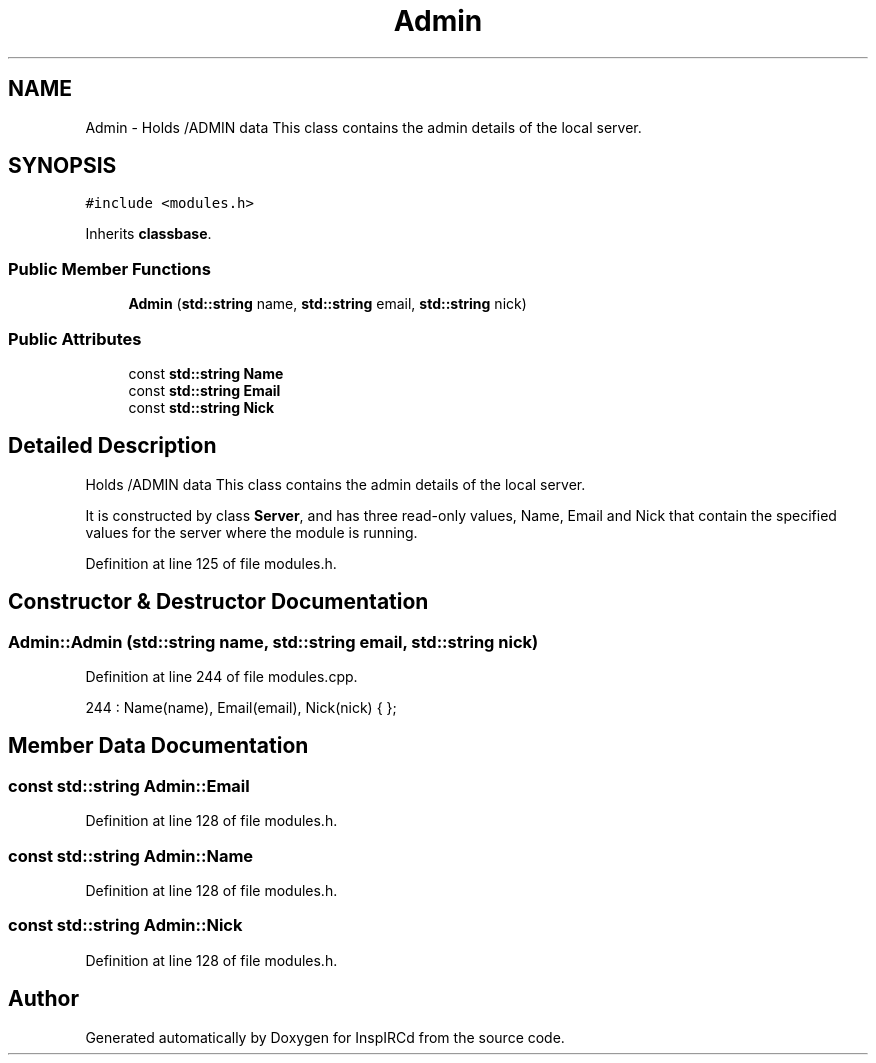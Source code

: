 .TH "Admin" 3 "12 Dec 2005" "Version 1.0Betareleases" "InspIRCd" \" -*- nroff -*-
.ad l
.nh
.SH NAME
Admin \- Holds /ADMIN data This class contains the admin details of the local server.  

.PP
.SH SYNOPSIS
.br
.PP
\fC#include <modules.h>\fP
.PP
Inherits \fBclassbase\fP.
.PP
.SS "Public Member Functions"

.in +1c
.ti -1c
.RI "\fBAdmin\fP (\fBstd::string\fP name, \fBstd::string\fP email, \fBstd::string\fP nick)"
.br
.in -1c
.SS "Public Attributes"

.in +1c
.ti -1c
.RI "const \fBstd::string\fP \fBName\fP"
.br
.ti -1c
.RI "const \fBstd::string\fP \fBEmail\fP"
.br
.ti -1c
.RI "const \fBstd::string\fP \fBNick\fP"
.br
.in -1c
.SH "Detailed Description"
.PP 
Holds /ADMIN data This class contains the admin details of the local server. 

It is constructed by class \fBServer\fP, and has three read-only values, Name, Email and Nick that contain the specified values for the server where the module is running.
.PP
Definition at line 125 of file modules.h.
.SH "Constructor & Destructor Documentation"
.PP 
.SS "Admin::Admin (\fBstd::string\fP name, \fBstd::string\fP email, \fBstd::string\fP nick)"
.PP
Definition at line 244 of file modules.cpp.
.PP
.nf
244 : Name(name), Email(email), Nick(nick) { };
.fi
.PP
.SH "Member Data Documentation"
.PP 
.SS "const \fBstd::string\fP \fBAdmin::Email\fP"
.PP
Definition at line 128 of file modules.h.
.SS "const \fBstd::string\fP \fBAdmin::Name\fP"
.PP
Definition at line 128 of file modules.h.
.SS "const \fBstd::string\fP \fBAdmin::Nick\fP"
.PP
Definition at line 128 of file modules.h.

.SH "Author"
.PP 
Generated automatically by Doxygen for InspIRCd from the source code.
